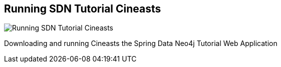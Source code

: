 == Running SDN Tutorial Cineasts
:type: video
:path: /c/video/sdn_cineasts
image::http://assets.neo4j.org/img/spring/cineasts.png[Running SDN Tutorial Cineasts,role=thumbnail]
:src: http://www.youtube.com/embed/DAJvvchL_oE?rel=0&autoplay=1


[INTRO]
Downloading and running Cineasts the Spring Data Neo4j Tutorial Web Application